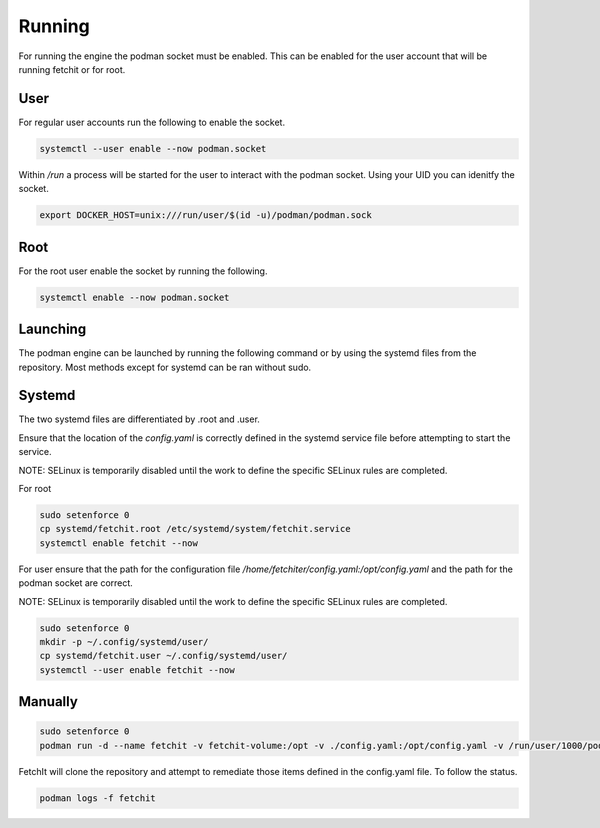 

Running
============
For running the engine the podman socket must be enabled. This can be enabled for the user account that will be running fetchit or for root.

User
----
For regular user accounts run the following to enable the socket.

.. code-block:: bash

   systemctl --user enable --now podman.socket

Within */run* a process will be started for the user to interact with the podman socket. Using your UID you can idenitfy the socket.

.. code-block:: bash
   
   export DOCKER_HOST=unix:///run/user/$(id -u)/podman/podman.sock

Root
----
For the root user enable the socket by running the following.

.. code-block:: bash

   systemctl enable --now podman.socket

Launching
---------
The podman engine can be launched by running the following command or by using the systemd files from the repository. Most methods except for systemd can be ran without sudo. 

Systemd
-------
The two systemd files are differentiated by .root and .user.

Ensure that the location of the `config.yaml` is correctly defined in the systemd service file before attempting to start the service.

NOTE: SELinux is temporarily disabled until the work to define the specific SELinux rules are completed.

For root

.. code-block:: bash
   
   sudo setenforce 0
   cp systemd/fetchit.root /etc/systemd/system/fetchit.service
   systemctl enable fetchit --now


For user ensure that the path for the configuration file `/home/fetchiter/config.yaml:/opt/config.yaml` and the path for the podman socket are correct.

NOTE: SELinux is temporarily disabled until the work to define the specific SELinux rules are completed.

.. code-block:: bash
   
   sudo setenforce 0
   mkdir -p ~/.config/systemd/user/
   cp systemd/fetchit.user ~/.config/systemd/user/
   systemctl --user enable fetchit --now

Manually
--------

.. code-block:: bash
   
   sudo setenforce 0
   podman run -d --name fetchit -v fetchit-volume:/opt -v ./config.yaml:/opt/config.yaml -v /run/user/1000/podman/podman.sock:/run/podman/podman.sock quay.io/fetchit/fetchit:latest

FetchIt will clone the repository and attempt to remediate those items defined in the config.yaml file. To follow the status.

.. code-block:: bash

   podman logs -f fetchit
   

